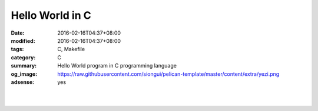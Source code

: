 Hello World in C
################

:date: 2016-02-16T04:37+08:00
:modified: 2016-02-16T04:37+08:00
:tags: C, Makefile
:category: C
:summary: Hello World program in C programming language
:og_image: https://raw.githubusercontent.com/siongui/pelican-template/master/content/extra/yezi.png
:adsense: yes


.. the following is equivalent to insert <br> in html

|

.. show_github_file:: siongui pelican-template content/code/c-hello-world/hello.c

|

.. show_github_file:: siongui pelican-template content/code/c-hello-world/Makefile

